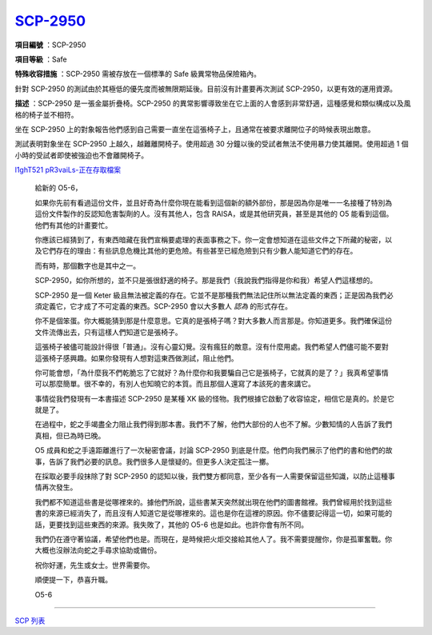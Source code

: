 ==============================================
`SCP-2950 <http://www.scp-wiki.net/scp-2950>`_
==============================================

**項目編號** ：SCP-2950

**項目等級** ：Safe

**特殊收容措施** ：SCP-2950 需被存放在一個標準的 Safe 級異常物品保險箱內。

針對 SCP-2950 的測試由於其極低的優先度而被無限期延後。目前沒有計畫要再次測試 SCP-2950，以更有效的運用資源。

**描述** ：SCP-2950 是一張金屬折疊椅。SCP-2950 的異常影響導致坐在它上面的人會感到非常舒適，這種感覺和類似構成以及風格的椅子並不相符。

坐在 SCP-2950 上的對象報告他們感到自己需要一直坐在這張椅子上，且通常在被要求離開位子的時候表現出敵意。

測試表明對象坐在 SCP-2950 上越久，越難離開椅子。使用超過 30 分鐘以後的受試者無法不使用暴力使其離開。使用超過 1 個小時的受試者即使被強迫也不會離開椅子。

`l1ghT521 pR3vaiLs-正在存取檔案 <scp-2950.rst>`_

  給新的 O5-6，

  如果你先前有看過這份文件，並且好奇為什麼你現在能看到這個新的額外部份，那是因為你是唯一一名接種了特別為這份文件製作的反認知危害製劑的人。沒有其他人，包含 RAISA，或是其他研究員，甚至是其他的 O5 能看到這個。他們有其他的計畫要忙。

  你應該已經猜到了，有東西暗藏在我們宣稱要處理的表面事務之下。你一定會想知道在這些文件之下所藏的秘密，以及它們存在的理由：有些訊息危機比其他的更危險。有些甚至已經危險到只有少數人能知道它們的存在。

  而有時，那個數字也是其中之一。

  SCP-2950，如你所想的，並不只是張很舒適的椅子。那是我們（我說我們指得是你和我）希望人們這樣想的。

  SCP-2950 是一個 Keter 級且無法被定義的存在。它並不是那種我們無法記住所以無法定義的東西；正是因為我們必須定義它，它才成了不可定義的東西。SCP-2950 會以大多數人 *認為* 的形式存在。

  你不是個笨蛋。你大概能猜到那是什麼意思。它真的是張椅子嗎？對大多數人而言那是。你知道更多。我們確保這份文件流傳出去，只有這樣人們知道它是張椅子。

  這張椅子被儘可能設計得很「普通」。沒有心靈幻覺。沒有瘋狂的敵意。沒有什麼用處。我們希望人們儘可能不要對這張椅子感興趣。如果你發現有人想對這東西做測試，阻止他們。

  你可能會想，「為什麼我不們乾脆忘了它就好？為什麼你和我要騙自己它是張椅子，它就真的是了？」我真希望事情可以那麼簡單。很不幸的，有別人也知曉它的本質。而且那個人還寫了本該死的書來講它。

  事情從我們發現有一本書描述 SCP-2950 是某種 XK 級的怪物。我們根據它啟動了收容協定，相信它是真的。於是它就是了。

  在過程中，蛇之手竭盡全力阻止我們得到那本書。我們不了解，他們大部份的人也不了解。少數知情的人告訴了我們真相，但已為時已晚。

  O5 成員和蛇之手遠距離進行了一次秘密會議，討論 SCP-2950 到底是什麼。他們向我們展示了他們的書和他們的故事，告訴了我們必要的訊息。我們很多人是懷疑的。但更多人決定孤注一擲。

  在採取必要手段抹除了對 SCP-2950 的認知以後，我們雙方都同意，至少各有一人需要保留這些知識，以防止這種事情再次發生。

  我們都不知道這些書是從哪裡來的。據他們所說，這些書某天突然就出現在他們的圖書館裡。我們曾經用於找到這些書的來源已經消失了，而且沒有人知道它是從哪裡來的。這也是你在這裡的原因。你不儘要記得這一切，如果可能的話，更要找到這些東西的來源。我失敗了，其他的 O5-6 也是如此。也許你會有所不同。

  我們仍在遵守著協議，希望他們也是。而現在，是時候把火炬交接給其他人了。我不需要提醒你，你是孤軍奮戰。你大概也沒辦法向蛇之手尋求協助或備份。

  祝你好運，先生或女士。世界需要你。

  順便提一下，恭喜升職。

  O5-6

--------

`SCP 列表 <index.rst>`_
